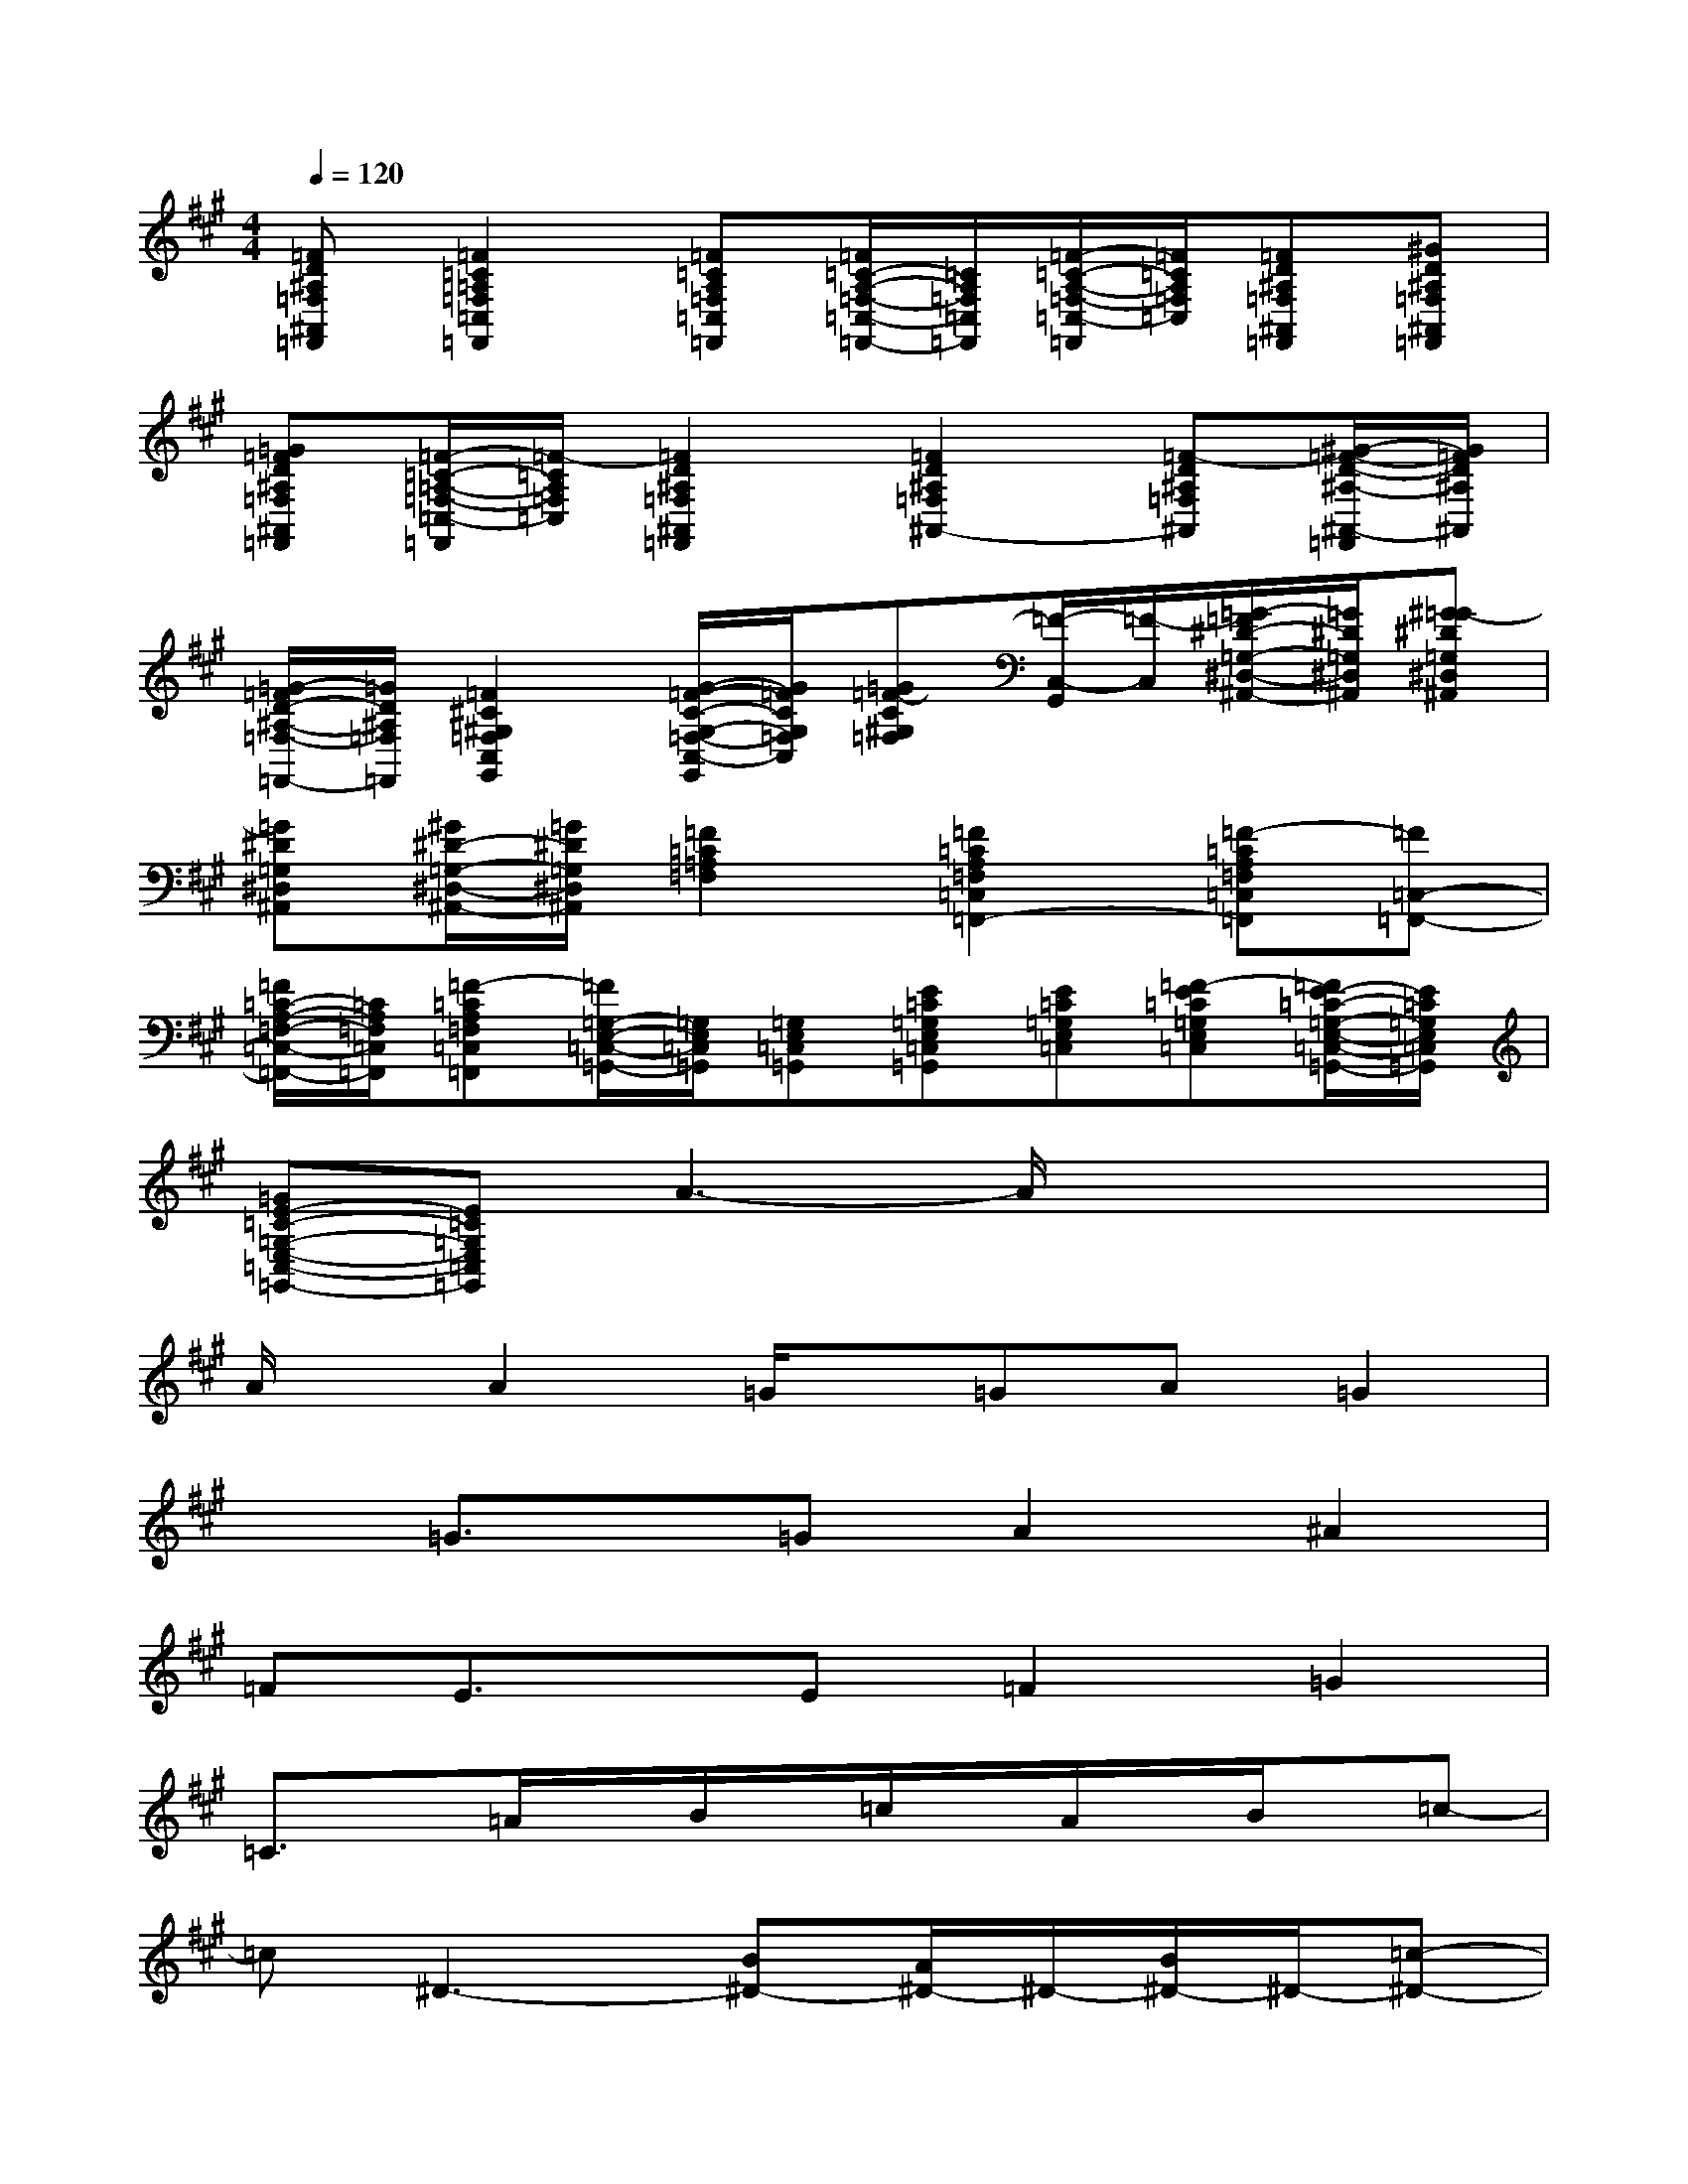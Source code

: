 X:1
T:
M:4/4
L:1/8
Q:1/4=120
K:A%3sharps
V:1
[=FD^A,=F,^A,,=F,,][=F2=C2=A,2=F,2=C,2=F,,2][=F=CA,=F,=C,=F,,][=F/2=C/2-A,/2-=F,/2-=C,/2-=F,,/2-][=C/2A,/2=F,/2=C,/2=F,,/2][=F/2-=C/2-A,/2-=F,/2-=C,/2-=F,,/2][=F/2=C/2A,/2=F,/2=C,/2][=FD^A,=F,^A,,=F,,][^GD^A,=F,^A,,=F,,]|
[=G=FD^A,=F,^A,,=F,,][=F/2-=C/2-=A,/2-=F,/2-=C,/2-=F,,/2][=F/2-=C/2A,/2=F,/2=C,/2][=F2D2^A,2=F,2^A,,2=F,,2][=F2D2^A,2=F,2^A,,2-][=F-D^A,=F,^A,,][^G/2-=F/2-D/2-^A,/2-^A,,/2-=F,,/2][G/2=F/2D/2^A,/2^A,,/2]|
[=G/2-=F/2D/2-^A,/2-=F,/2-=F,,/2-][=G/2D/2^A,/2=F,/2=F,,/2][=F2^C2^G,2=F,2C,2G,,2][G/2-=F/2-C/2-G,/2-=F,/2-C,/2-G,,/2][G/2=F/2C/2G,/2=F,/2C,/2][=G=F-C^G,=F,][=F/2-C,/2-G,,/2][=F/2-C,/2][=G/2-=F/2^D/2-=G,/2-^D,/2-^A,,/2-][=G/2^D/2=G,/2^D,/2^A,,/2][^G=G-^D=G,^D,^A,,]|
[=G^D=G,^D,^A,,][^G/2^D/2-=G,/2-^D,/2-^A,,/2-][=G/2^D/2=G,/2^D,/2^A,,/2][=F2=C2=A,2=F,2][=F2=C2A,2=F,2=C,2=F,,2-][=F-=CA,=F,=C,=F,,][=F=C,-=F,,-]|
[=F/2=C/2-A,/2-=F,/2-=C,/2-=F,,/2-][=C/2A,/2=F,/2=C,/2=F,,/2][=F-=CA,=F,=C,=F,,][=F/2=G,/2-E,/2-=C,/2-=G,,/2-][=G,/2E,/2=C,/2=G,,/2][=G,E,=C,=G,,][E=C=G,E,=C,=G,,][E=C=G,E,=C,][=F-E=C=G,E,=C,][=F/2E/2-=C/2-=G,/2-E,/2-=C,/2-=G,,/2-][E/2=C/2=G,/2E,/2=C,/2=G,,/2]|
[=GE-=C-=G,-E,-=C,-=G,,-][E=C=G,E,=C,=G,,]A3-A/2x2x/2|
A/2x/2A2=G/2x/2=GA=G2|
x=G3/2x/2=GA2^A2|
=FE3/2x/2E=F2=G2|
=C3/2x/2=A/2x/2B/2x/2=c/2x/2A/2x/2B/2x/2=c-|
=c^D3-[B^D-][A/2^D/2-]^D/2-[B/2^D/2-]^D/2-[=c-^D-]|
[=c-^D][=c/2=D/2-]D2-D/2-[B/2D/2-]D/2-[A/2D/2-]D/2-[=c/2D/2-]D/2-[=c-D-]|
[=c/2D/2-]D/2[A3=C3]A,xE/2D/2=C/2A,/2|
[=CA,-][=F/2-A,/2]=F/2-[=F4-D4-][=FD-][=G/2D/2-][=F/2-D/2-]|
[=FD]E6-E|
B2<A2E/2x/2E=FE